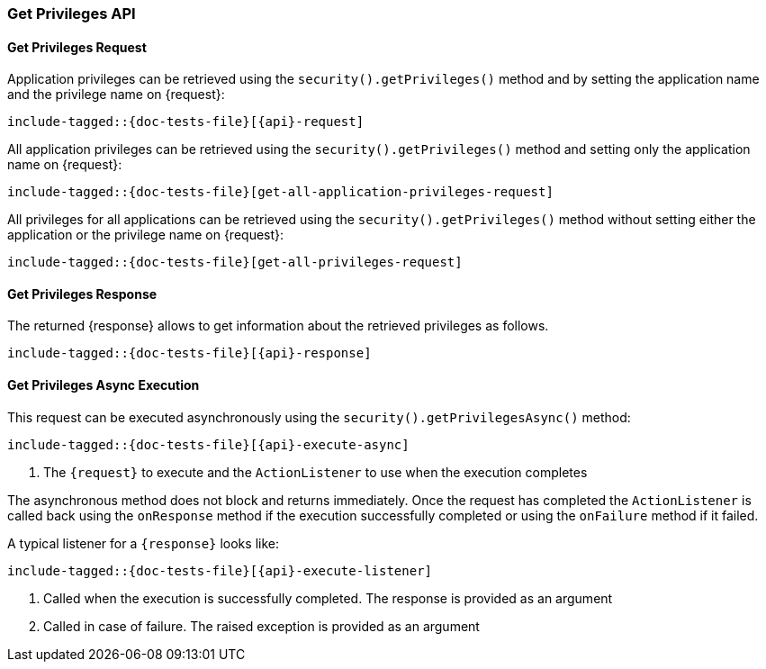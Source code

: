 
--
:api: get-privileges
:request: GetPrivilegesRequest
:respnse: GetPrivilegesResponse
--

[id="{upid}-{api}"]
=== Get Privileges API

[id="{upid}-{api}-request"]
==== Get Privileges Request

Application privileges can be retrieved using the `security().getPrivileges()`
method and by setting the application name and the privilege name on +{request}+:

["source","java",subs="attributes,callouts,macros"]
--------------------------------------------------
include-tagged::{doc-tests-file}[{api}-request]
--------------------------------------------------

All application privileges can be retrieved using the `security().getPrivileges()`
method and setting only the application name on +{request}+:

["source","java",subs="attributes,callouts,macros"]
--------------------------------------------------
include-tagged::{doc-tests-file}[get-all-application-privileges-request]
--------------------------------------------------

All privileges for all applications can be retrieved using the `security().getPrivileges()`
method without setting either the application or the privilege name on +{request}+:

["source","java",subs="attributes,callouts,macros"]
--------------------------------------------------
include-tagged::{doc-tests-file}[get-all-privileges-request]
--------------------------------------------------

[id="{upid}-{api}-response"]
==== Get Privileges Response

The returned +{response}+ allows to get information about the retrieved privileges as follows.

["source","java",subs="attributes,callouts,macros"]
--------------------------------------------------
include-tagged::{doc-tests-file}[{api}-response]
--------------------------------------------------

==== Get Privileges Async Execution
This request can be executed asynchronously using the `security().getPrivilegesAsync()`
method:

["source","java",subs="attributes,callouts,macros"]
--------------------------------------------------
include-tagged::{doc-tests-file}[{api}-execute-async]
--------------------------------------------------
<1> The `+{request}+` to execute and the `ActionListener` to use when
the execution completes

The asynchronous method does not block and returns immediately. Once the request
has completed the `ActionListener` is called back using the `onResponse` method
if the execution successfully completed or using the `onFailure` method if
it failed.

A typical listener for a `+{response}+` looks like:

["source","java",subs="attributes,callouts,macros"]
--------------------------------------------------
include-tagged::{doc-tests-file}[{api}-execute-listener]
--------------------------------------------------
<1> Called when the execution is successfully completed. The response is
provided as an argument
<2> Called in case of failure. The raised exception is provided as an argument